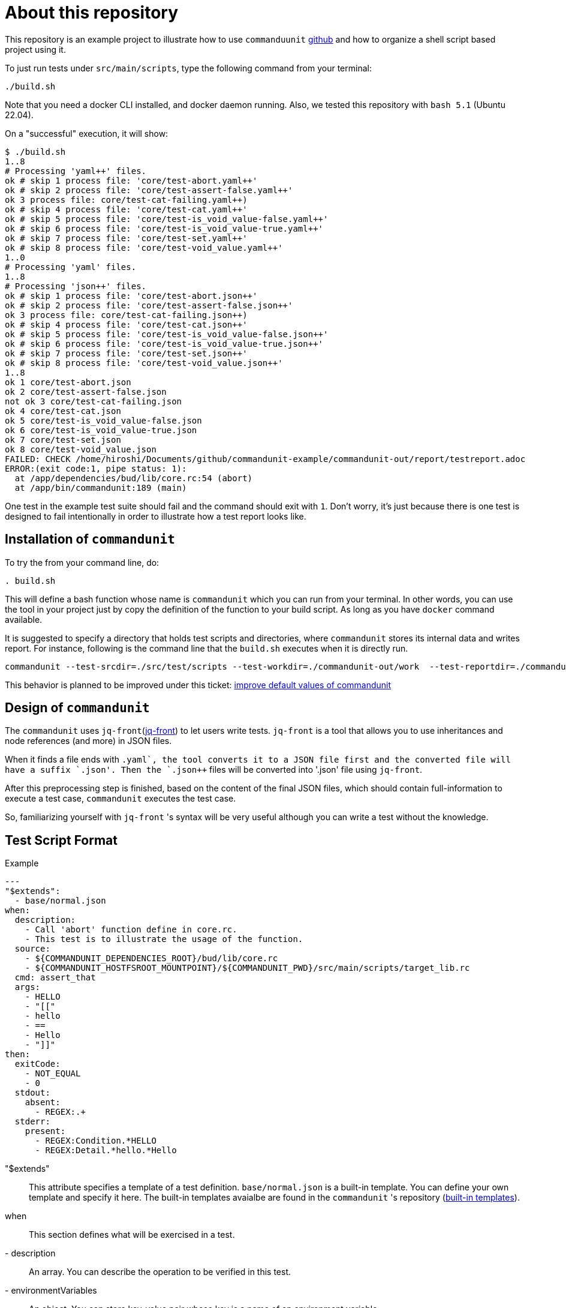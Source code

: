 = About this repository

This repository is an example project to illustrate how to use `commanduunit` https://github.com/dakusui/commandunit[github] and how to organize a shell script based project using it.

To just run tests under `src/main/scripts`, type the following command from your terminal:

----
./build.sh
----

Note that you need a docker CLI installed, and docker daemon running.
Also, we tested this repository with `bash 5.1` (Ubuntu 22.04).

On a "successful" execution, it will show:

----
$ ./build.sh
1..8
# Processing 'yaml++' files.
ok # skip 1 process file: 'core/test-abort.yaml++'
ok # skip 2 process file: 'core/test-assert-false.yaml++'
ok 3 process file: core/test-cat-failing.yaml++)
ok # skip 4 process file: 'core/test-cat.yaml++'
ok # skip 5 process file: 'core/test-is_void_value-false.yaml++'
ok # skip 6 process file: 'core/test-is_void_value-true.yaml++'
ok # skip 7 process file: 'core/test-set.yaml++'
ok # skip 8 process file: 'core/test-void_value.yaml++'
1..0
# Processing 'yaml' files.
1..8
# Processing 'json++' files.
ok # skip 1 process file: 'core/test-abort.json++'
ok # skip 2 process file: 'core/test-assert-false.json++'
ok 3 process file: core/test-cat-failing.json++)
ok # skip 4 process file: 'core/test-cat.json++'
ok # skip 5 process file: 'core/test-is_void_value-false.json++'
ok # skip 6 process file: 'core/test-is_void_value-true.json++'
ok # skip 7 process file: 'core/test-set.json++'
ok # skip 8 process file: 'core/test-void_value.json++'
1..8
ok 1 core/test-abort.json
ok 2 core/test-assert-false.json
not ok 3 core/test-cat-failing.json
ok 4 core/test-cat.json
ok 5 core/test-is_void_value-false.json
ok 6 core/test-is_void_value-true.json
ok 7 core/test-set.json
ok 8 core/test-void_value.json
FAILED: CHECK /home/hiroshi/Documents/github/commandunit-example/commandunit-out/report/testreport.adoc
ERROR:(exit code:1, pipe status: 1):
  at /app/dependencies/bud/lib/core.rc:54 (abort)
  at /app/bin/commandunit:189 (main)
----

One test in the example test suite should fail and the command should exit with `1`.
Don't worry, it's just because there is one test is designed to fail intentionally in order to illustrate how a test report looks like.

== Installation of `commandunit`

To try the from your command line, do:

----
. build.sh
----

This will define a bash function whose name is `commandunit` which you can run from your terminal.
In other words, you can use the tool in your project just by copy the definition of the function to your build script.
As long as you have `docker` command available.

[INFO]
====
It is suggested to specify a directory that holds test scripts and directories, where `commandunit` stores its internal data and writes report.
For instance, following is the command line that the `build.sh` executes when it is directly run.

----
commandunit --test-srcdir=./src/test/scripts --test-workdir=./commandunit-out/work  --test-reportdir=./commandunit-out/report
----

This behavior is planned to be improved under this ticket:  https://github.com/dakusui/commandunit/issues/4[improve default values of commandunit]
====

== Design of `commandunit`

The `commandunit` uses `jq-front`(https://dakusui.github.io/jq-front/[jq-front]) to let users write tests.
`jq-front` is a tool that allows you to use inheritances and node references (and more) in JSON files.

When it finds a file ends with `.yaml++`, the tool converts it to a JSON file first and the converted file will have a suffix `.json++'.
Then the `.json++` files will be converted into '.json' file using `jq-front`.

After this preprocessing step is finished, based on the content of the final JSON files, which should contain full-information to execute a test case, `commandunit` executes the test case.

So, familiarizing yourself with `jq-front` 's syntax will be very useful although you can write a test without the knowledge.

== Test Script Format

[source,yaml]
.Example
----
---
"$extends":
  - base/normal.json
when:
  description:
    - Call 'abort' function define in core.rc.
    - This test is to illustrate the usage of the function.
  source:
    - ${COMMANDUNIT_DEPENDENCIES_ROOT}/bud/lib/core.rc
    - ${COMMANDUNIT_HOSTFSROOT_MOUNTPOINT}/${COMMANDUNIT_PWD}/src/main/scripts/target_lib.rc
  cmd: assert_that
  args:
    - HELLO
    - "[["
    - hello
    - ==
    - Hello
    - "]]"
then:
  exitCode:
    - NOT_EQUAL
    - 0
  stdout:
    absent:
      - REGEX:.+
  stderr:
    present:
      - REGEX:Condition.*HELLO
      - REGEX:Detail.*hello.*Hello
----

"$extends"::
This attribute specifies a template of a test definition.
`base/normal.json` is a built-in template.
You can define your own template and specify it here.
The built-in templates avaialbe are found in the `commandunit` 's repository (https://github.com/dakusui/commandunit/tree/main/src/main/scripts/lib/jsonpp/base[built-in templates]).
when::
This section defines what will be exercised in a test.
- description:: An array. You can describe the operation to be verified in this test.
- environmentVariables:: An object. You can store key-value pair whose key is a name of an environment variable.
- source:: An array you can list files to be sourced before the command (`cmd`) is executed.
- cmd:: A string. A command (or more generally an "executable", such as a function) to be executed
- args:: An array. You can list string values to be passed to the command (`cmd`).
then::
This section defines how the exercised operation is verified.
- description:: You can describe how the operation defined in `when` should be verified.
- exitCode:: An array. You can describe the condition that should be satisfied by an exit code of `cmd` in `when` clause.
The first element is a name of a predicate factory and the rest will be arguments passed to the factory.
The exit code will then be checked with the predicated created by the factory.
- stdout:: An object. You can describe the expectation for `stdout` of `cmd` in `when` clause.
Under this object you can place `present` and `absent` attributes.
  - present and absent:: arrays. These attributes define patterns that should present or absent in the target stream (`stdout` or `stderr`).
If you give a string starting with `REGEX:`, the rest will be treated as a regular expression.
If a matching line for a pattern in `present` attribute is find in the target stream, the conditition defined by the string will be considered satisfied.
If and only if all the conditions defined for `present` are satisfied, the target stream will be considered "pass" for `present`.
For `absent`, if and only if none of the conditions defined for it are satisfied, the tatarget stream will be considered "pass".
- sterr:: An object. You can describe the expectation for `stderr` of `cmd` in `when` clause.
For more detail, refer to `stdout`.

== Test Report

In this section, the directory structure and there contents, which `commandunit` writes will be discussed.

== Directory Structure

Following is the directory

----
commandunit-out/
  report/
    {testsuite-directory-name}/
      {testsuite-directory-name}/{testcase-name-1}.json-output/
      {testsuite-directory-name}/{testcase-name-2}.json-output/
  work/
    testreport.adoc
    testreport.json
----

=== Files

----
{testsuite-directory-name}/{testcase-name-#}.json-output/
  execution.txt
  exit_code.txt
  precheck.txt
  script.txt
  stderr.txt
  stdout.txt
----
